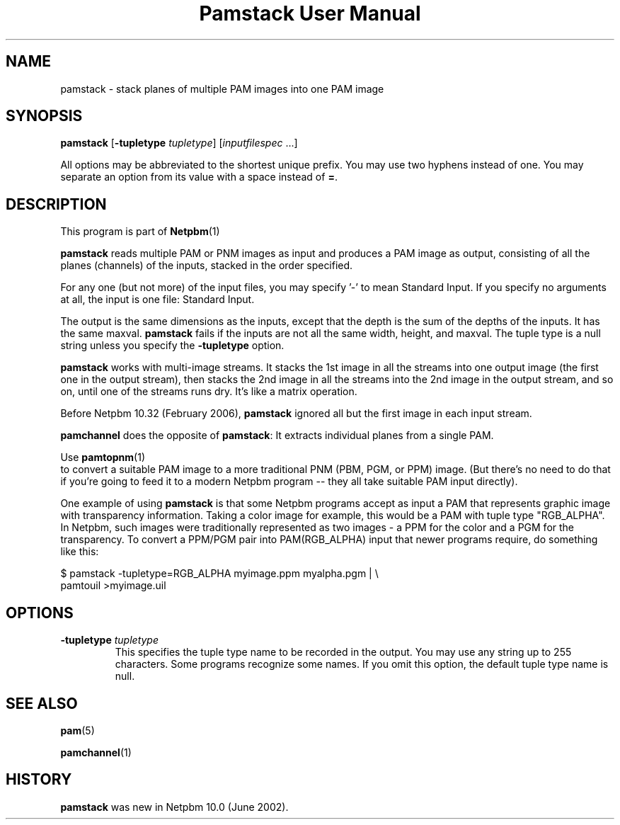 \
.\" This man page was generated by the Netpbm tool 'makeman' from HTML source.
.\" Do not hand-hack it!  If you have bug fixes or improvements, please find
.\" the corresponding HTML page on the Netpbm website, generate a patch
.\" against that, and send it to the Netpbm maintainer.
.TH "Pamstack User Manual" 0 "10 January 2006" "netpbm documentation"

.UN name
.SH NAME

pamstack - stack planes of multiple PAM images into one PAM image

.UN synopsis
.SH SYNOPSIS

\fBpamstack\fP
[\fB-tupletype \fP\fItupletype\fP]
[\fIinputfilespec\fP ...]
.PP
All options may be abbreviated to the shortest unique prefix.  You
may use two hyphens instead of one.  You may separate an option from
its value with a space instead of \fB=\fP.

.UN description
.SH DESCRIPTION
.PP
This program is part of
.BR Netpbm (1)
.
.PP
\fBpamstack\fP reads multiple PAM or PNM images as input and
produces a PAM image as output, consisting of all the planes
(channels) of the inputs, stacked in the order specified.
.PP
For any one (but not more) of the input files, you may specify
\&'-' to mean Standard Input.  If you specify no arguments at all,
the input is one file: Standard Input.
.PP
The output is the same dimensions as the inputs, except that the
depth is the sum of the depths of the inputs.  It has the same maxval.
\fBpamstack\fP fails if the inputs are not all the same width, height,
and maxval.  The tuple type is a null string unless you specify the
\fB-tupletype\fP option.
.PP
\fBpamstack\fP works with multi-image streams.  It stacks the 1st
image in all the streams into one output image (the first one in the
output stream), then stacks the 2nd image in all the streams into the
2nd image in the output stream, and so on, until one of the streams
runs dry.  It's like a matrix operation.
.PP
Before Netpbm 10.32 (February 2006), \fBpamstack\fP ignored all but
the first image in each input stream.
.PP
\fBpamchannel\fP does the opposite of \fBpamstack\fP:  It extracts
individual planes from a single PAM.
.PP
Use
.BR pamtopnm (1)
 to convert a suitable PAM
image to a more traditional PNM (PBM, PGM, or PPM) image.  (But there's
no need to do that if you're going to feed it to a modern Netpbm program --
they all take suitable PAM input directly).
.PP
One example of using \fBpamstack\fP is that some Netpbm programs
accept as input a PAM that represents graphic image with transparency
information.  Taking a color image for example, this would be a PAM
with tuple type "RGB_ALPHA".  In Netpbm, such images were
traditionally represented as two images - a PPM for the color and a
PGM for the transparency.  To convert a PPM/PGM pair into
PAM(RGB_ALPHA) input that newer programs require, do something like
this:

.nf
\f(CW
$ pamstack -tupletype=RGB_ALPHA myimage.ppm myalpha.pgm | \e
      pamtouil >myimage.uil
\fP
.fi

.UN options
.SH OPTIONS



.TP
\fB-tupletype \fP\fItupletype\fP
This specifies the tuple type name to be recorded in the output.  You may
use any string up to 255 characters.  Some programs recognize some names.
If you omit this option, the default tuple type name is null.


.UN seealso
.SH SEE ALSO
.BR pam (5)

.BR pamchannel (1)


.UN history
.SH HISTORY
.PP
\fBpamstack\fP was new in Netpbm 10.0 (June 2002).
